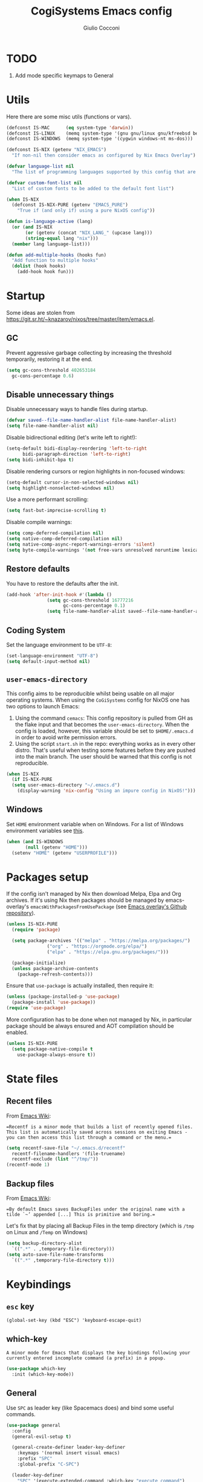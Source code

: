 #+TITLE: CogiSystems Emacs config
#+AUTHOR: Giulio Cocconi
#+EMAIL: coccogiulio8@gmail.com

#+STARTUP: overview
#+PROPERTY: header-args :mkdirp yes
#+auto_tangle: t

* TODO
1. Add mode specific keymaps to General
* Utils
Here there are some misc utils (functions or vars).
#+begin_src emacs-lisp :tangle emacs.d/init.el
  (defconst IS-MAC      (eq system-type 'darwin))
  (defconst IS-LINUX    (memq system-type '(gnu gnu/linux gnu/kfreebsd berkeley-unix)))
  (defconst IS-WINDOWS  (memq system-type '(cygwin windows-nt ms-dos)))

  (defconst IS-NIX (getenv "NIX_EMACS")
    "If non-nil then consider emacs as configured by Nix Emacs Overlay")

  (defvar language-list nil
    "The list of programming languages supported by this config that are manually managed  (if `IS-NIX' is non-nil then you can, and actually should, manage your programming languages with nix)")

  (defvar custom-font-list nil
    "List of custom fonts to be added to the default font list")

  (when IS-NIX
    (defconst IS-NIX-PURE (getenv "EMACS_PURE")
      "True if (and only if) using a pure NixOS config"))

  (defun is-language-active (lang)
    (or (and IS-NIX
	     (or (getenv (concat "NIX_LANG_" (upcase lang)))
		 (string-equal lang "nix")))
	(member lang language-list)))

  (defun add-multiple-hooks (hooks fun)
    "Add function to multiple hooks"
    (dolist (hook hooks)
      (add-hook hook fun)))
#+end_src

* Startup
Some ideas are stolen from https://git.sr.ht/~knazarov/nixos/tree/master/item/emacs.el.

** GC
Prevent aggressive garbage collecting by increasing the threshold temporarily, restoring it at the end.

#+BEGIN_SRC emacs-lisp :tangle emacs.d/early-init.el
  (setq gc-cons-threshold 402653184
	gc-cons-percentage 0.6)
#+END_SRC

** Disable unnecessary things
Disable unnecessary ways to handle files during startup.
#+BEGIN_SRC emacs-lisp :tangle emacs.d/early-init.el
  (defvar saved--file-name-handler-alist file-name-handler-alist)
  (setq file-name-handler-alist nil)
#+END_SRC

Disable bidirectional editing (let's write left to right!):
#+begin_src emacs-lisp :tangle emacs.d/early-init.el
  (setq-default bidi-display-reordering 'left-to-right 
		bidi-paragraph-direction 'left-to-right)
  (setq bidi-inhibit-bpa t)
#+end_src

Disable rendering cursors or region highlights in non-focused windows:
#+begin_src emacs-lisp :tangle emacs.d/early-init.el
  (setq-default cursor-in-non-selected-windows nil)
  (setq highlight-nonselected-windows nil)
#+end_src

Use a more performant scrolling:
#+begin_src emacs-lisp :tangle emacs.d/early-init.el
  (setq fast-but-imprecise-scrolling t)
#+end_src

Disable compile warnings:
#+begin_src emacs-lisp :tangle emacs.d/early-init.el
  (setq comp-deferred-compilation nil)
  (setq native-comp-deferred-compilation nil)
  (setq native-comp-async-report-warnings-errors 'silent)
  (setq byte-compile-warnings '(not free-vars unresolved noruntime lexical make-local))
#+end_src

** Restore defaults
You have to restore the defaults after the init.

#+begin_src emacs-lisp :tangle emacs.d/early-init.el
  (add-hook 'after-init-hook #'(lambda ()
				 (setq gc-cons-threshold 16777216
				       gc-cons-percentage 0.1)
				 (setq file-name-handler-alist saved--file-name-handler-alist)))
#+end_src

** Coding System
Set the language environment to be ~UTF-8~:
#+begin_src emacs-lisp :tangle emacs.d/init.el
  (set-language-environment "UTF-8")
  (setq default-input-method nil)
#+end_src

** ~user-emacs-directory~
This config aims to be reproducible whilst being usable on all major operating systems. When using the ~CoGiSystems~ config for NixOS one has two options to launch Emacs:
1) Using the command ~cemacs~: This config repository is pulled from GH as the flake input and that becomes the ~user-emacs-directory~. When the config is loaded, however, this variable should be set to ~$HOME/.emacs.d~ in order to avoid write permission errors.
2) Using the script ~start.sh~ in the repo: everything works as in every other distro. That's useful when testing some features before they are pushed into the main branch. The user should be warned that this config is not reproducible.
#+begin_src emacs-lisp :tangle emacs.d/init.el
  (when IS-NIX
    (if IS-NIX-PURE
	(setq user-emacs-directory "~/.emacs.d")
      (display-warning 'nix-config "Using an impure config in NixOS!")))
#+end_src

** Windows
Set ~HOME~ environment variable when on Windows. For a list of Windows environment variables see [[https://learn.microsoft.com/en-us/windows/deployment/usmt/usmt-recognized-environment-variables][this]].
#+begin_src emacs-lisp :tangle emacs.d/init.el
  (when (and IS-WINDOWS
	     (null (getenv "HOME")))
    (setenv "HOME" (getenv "USERPROFILE")))
#+end_src

* Packages setup
If the config isn't managed by Nix then download Melpa, Elpa and Org archives. If it's using Nix then packages should be managed by emacs-overlay's ~emacsWithPackagesFromUsePackage~ (see [[https://github.com/nix-community/emacs-overlay][Emacs overlay's Github repository]]).

#+begin_src emacs-lisp :tangle emacs.d/init.el
  (unless IS-NIX-PURE
    (require 'package)

    (setq package-archives '(("melpa" . "https://melpa.org/packages/")
			     ("org" . "https://orgmode.org/elpa/")
			     ("elpa" . "https://elpa.gnu.org/packages/")))

    (package-initialize)
    (unless package-archive-contents
      (package-refresh-contents)))
#+end_src

Ensure that ~use-package~ is actually installed, then require it:
#+begin_src emacs-lisp :tangle emacs.d/init.el
  (unless (package-installed-p 'use-package)
    (package-install 'use-package))
  (require 'use-package)
#+end_src

More configuration has to be done when not managed by Nix, in particular package should be always ensured and AOT compilation should be enabled.
#+begin_src emacs-lisp :tangle emacs.d/init.el
  (unless IS-NIX-PURE
    (setq package-native-compile t
	  use-package-always-ensure t))
#+end_src

* State files
** Recent files
From [[https://www.emacswiki.org/emacs/RecentFiles][Emacs Wiki]]:

==Recentf is a minor mode that builds a list of recently opened files. This list is automatically saved across sessions on exiting Emacs - you can then access this list through a command or the menu.==

#+begin_src emacs-lisp :tangle emacs.d/init.el
  (setq recentf-save-file "~/.emacs.d/recentf"
	recentf-filename-handlers '(file-truename)
	recentf-exclude (list "^/tmp/"))
  (recentf-mode 1)
#+end_src

** Backup files
From [[https://www.emacswiki.org/emacs/BackupDirectory][Emacs Wiki]]:

==By default Emacs saves BackupFiles under the original name with a tilde `~’ appended [...] This is primitive and boring.==

Let's fix that by placing all Backup Files in the temp directory (which is ~/tmp~ on Linux and ~/Temp~ on Windows)

#+begin_src emacs-lisp :tangle emacs.d/init.el
  (setq backup-directory-alist
	`((".*" . ,temporary-file-directory)))
  (setq auto-save-file-name-transforms
	`((".*" ,temporary-file-directory t)))
#+end_src

* Keybindings
** ~esc~ key
#+begin_src emacs-lisp emacs.d/init.el
  (global-set-key (kbd "ESC") 'keyboard-escape-quit)
#+end_src

** which-key
=A minor mode for Emacs that displays the key bindings following your currently entered incomplete command (a prefix) in a popup.=
#+begin_src emacs-lisp :tangle emacs.d/init.el
  (use-package which-key
    :init (which-key-mode))
#+end_src

** General
Use ~SPC~ as leader key (like Spacemacs does) and bind some useful commands.
#+begin_src emacs-lisp :tangle emacs.d/init.el
  (use-package general
    :config
    (general-evil-setup t)

    (general-create-definer leader-key-definer
      :keymaps '(normal insert visual emacs)
      :prefix "SPC"
      :global-prefix "C-SPC")

    (leader-key-definer
      "SPC" '(execute-extended-command :which-key "execute command")
      "RET" 'browse-url
      "."   'repeat
      "f"   '(:ignore t :which-key "Files")
      "ff"  'find-file
      "b"   '(:ignore t :which-key "Buffers")
      "bk"  'kill-buffer
      "bi"  'ibuffer
      "w"   '(:ignore t :which-key "Windows")
      "ws"  'split-window-below
      "wv"  'split-window-horizontally
      "ww"  '(other-window :which-key "cycle")
      "wk"  'delete-window))
#+end_src

* Appearence
** Disable GUI and bloat
#+begin_src emacs-lisp  :tangle emacs.d/init.el
  (setq inhibit-startup-screen  t
	inhibit-startup-message t
	visible-bell            nil
	use-dialog-box          nil)

  (scroll-bar-mode -1)
  (tool-bar-mode   -1)
  (tooltip-mode    -1)
  (menu-bar-mode   -1)
#+end_src

** Line numbers
Use relative line numbers:
#+begin_src emacs-lisp :tangle emacs.d/init.el
  (setq display-line-numbers-type 'relative)
#+end_src

They should be active when in ~prog-mode~:
#+begin_src emacs-lisp :tangle emacs.d/init.el
  (add-hook 'prog-mode-hook 'display-line-numbers-mode)
#+end_src

** Tiling WM fix
Emacs will, by default, size its window by charactes, since this usually doesn't fit to an exact pixel size, it might cause Tiling WMs to display unnecessary gaps. Let's fix it!
#+begin_src emacs-lisp :tangle emacs.d/init.el
  (setq frame-resize-pixelwise t)
#+end_src

** Highlighters
*** hl-todo
Use ~hl-todo~ to highlight certain comment's tags, enable it in ~prog-mode~ and ~org-mode~.
#+begin_src emacs-lisp :tangle emacs.d/init.el
  (use-package hl-todo
    :hook ((prog-mode org-mode) . hl-todo-mode))
#+end_src

*** highlight-numbers
Use ~highlight-numbers~ to highlight numbers literals, enable it in ~prog-mode~.
#+begin_src emacs-lisp :tangle emacs.d/init.el
  (use-package highlight-numbers
    :hook (prog-mode . highlight-numbers-mode))
#+end_src

** Fonts & theme
List of supported fonts:
#+begin_src emacs-lisp :tangle emacs.d/init.el
  (defconst USABLE-FONTS
    (seq-filter #'(lambda (font-name)
		    (find-font (font-spec :name font-name)))
		(append '("Iosevka Nerd Font"
			  "Iosevka NF")
			custom-font-list)))
#+end_src

Set the default one to be the first of the supported.
#+begin_src emacs-lisp :tangle emacs.d/init.el
  (if (null USABLE-FONTS)
      (display-warning 'font
		       "No compatible font found, falling back to default!")
    (set-face-attribute 'default nil :font (car USABLE-FONTS) :height 130))
#+end_src

Enable ligatures:
#+begin_src emacs-lisp :tangle emacs.d/init.el
  (use-package ligature
    :config
    (ligature-set-ligatures 'prog-mode '("|||>" "<|||" "<==>" "<!--" "####" "~~>" "***" "||=" "||>"
					 ":::" "::=" "=:=" "===" "==>" "=!=" "=>>" "=<<" "=/=" "!=="
					 "!!." ">=>" ">>=" ">>>" ">>-" ">->" "->>" "-->" "---" "-<<"
					 "<~~" "<~>" "<*>" "<||" "<|>" "<$>" "<==" "<=>" "<=<" "<->"
					 "<--" "<-<" "<<=" "<<-" "<<<" "<+>" "</>" "###" "#_(" "..<"
					 "..." "+++" "/==" "///" "_|_" "www" "&&" "^=" "~~" "~@" "~="
					 "~>" "~-" "**" "*>" "*/" "||" "|}" "|]" "|=" "|>" "|-" "{|"
					 "[|" "]#" "::" ":=" ":>" ":<" "$>" "==" "=>" "!=" "!!" ">:"
					 ">=" ">>" ">-" "-~" "-|" "->" "--" "-<" "<~" "<*" "<|" "<:"
					 "<$" "<=" "<>" "<-" "<<" "<+" "</" "#{" "#[" "#:" "#=" "#!"
					 "##" "#(" "#?" "#_" "%%" ".=" ".-" ".." ".?" "+>" "++" "?:"
					 "?=" "?." "??" ";;" "/*" "/=" "/>" "//" "__" "~~" "(*" "*)"
					 "\\\\" "://"))
    (global-ligature-mode t))
#+end_src

Use ~doom-one~ as default theme:
#+begin_src emacs-lisp :tangle emacs.d/init.el
  (use-package doom-themes
    :config
    (load-theme 'doom-one t)

    (doom-themes-visual-bell-config)
    (doom-themes-neotree-config)
    ;; Corrects (and improves) org-mode's native fontification.
    (doom-themes-org-config))
#+end_src

** Window numbers
#+begin_src emacs-lisp :tangle emacs.d/init.el 
  (use-package winum
    :init (winum-mode)
    :config
    (leader-key-definer
      "`" 'winum-select-window-by-number
      "0" 'winum-select-window-0-or-10
      "1" 'winum-select-window-1
      "2" 'winum-select-window-2
      "3" 'winum-select-window-3
      "4" 'winum-select-window-4
      "5" 'winum-select-window-5
      "6" 'winum-select-window-6
      "7" 'winum-select-window-7
      "8" 'winum-select-window-8
      "9" 'winum-select-window-9))
#+end_src

** Misc
Set CogiSystems scratch message:
#+begin_src emacs-lisp :tangle emacs.d/init.el
  (setq initial-scratch-message (purecopy "\
  ;; CoGiSystems Emacs
  ;; Remember to have fun :)

  "))
#+end_src

In ~prog-mode~ there should be autoparens, whilst in ~org-mode~ and ~text-mode~ visual-line-mode should be enabled (in order not to truncate lines).

#+begin_src emacs-lisp :tangle emacs.d/init.el
  (add-hook 'prog-mode-hook 'electric-pair-mode)
  (add-multiple-hooks '(org-mode-hook text-mode-hook) 'visual-line-mode)
#+end_src

Add icons:
#+begin_src emacs-lisp :tangle emacs.d/init.el
  (use-package all-the-icons
    :if (display-graphic-p))
#+end_src

Show color for hex values [#cc2784]:
#+begin_src emacs-lisp :tangle emacs.d/init.el
  (use-package rainbow-mode
    :hook org-mode prog-mode)
#+end_src

I'm a confident person:
#+begin_src emacs-lisp :tangle emacs.d/init.el
  (fset 'yes-or-no-p 'y-or-n-p)
#+end_src

Ask for confirmation when killing emacs:
#+begin_src emacs-lisp :tangle emacs.d/init.el
  (setq confirm-kill-emacs #'(lambda (&rest _)
			       (y-or-n-p "Do you really want to kill me?!?")))
#+end_src

* Eshell
** When your time has come!
When Eshell is killed, delete its window (unless it's the only one):
#+begin_src emacs-lisp :tangle emacs.d/init.el
  (advice-add 'eshell-life-is-too-much
	      :after #'(lambda ()
			 (unless (one-window-p)
			   (delete-window))))
#+end_src

** Split eshell
#+begin_src emacs-lisp :tangle emacs.d/init.el
  (defun split-eshell ()
    "Create a split window below the current one, with an eshell"
    (interactive)
    (select-window (split-window-below))
    (eshell))
#+end_src

Add a shortcut to call ~split-eshell~ using the leader key:
#+begin_src emacs-lisp :tangle emacs.d/init.el
  (leader-key-definer
    "'" 'split-eshell)
#+end_src

** Aliases
Set handy aliases & functions:
#+begin_src emacs-lisp :tangle emacs.d/init.el
  (mapc (lambda (alias) (defalias (car alias) (cdr alias)))
	'((eshell/ffow . find-file-other-window)))

  (defun eshell/ff (path)
    (eshell-life-is-too-much)
    (find-file path))
#+end_src

* Packages
** Vertico, Consult, Marginalia
#+begin_src emacs-lisp :tangle emacs.d/init.el
  (use-package vertico
    :init (vertico-mode))

  (use-package marginalia
    :init (marginalia-mode))

  (use-package all-the-icons-completion
    :after (marginalia)
    :init (all-the-icons-completion-mode)
    :hook (marginalia-mode-hook . all-the-icons-completion-marginalia-setup))

  (use-package consult)
  (use-package embark)
  (use-package embark-consult)
#+end_src

** Evil
Emulate vim bindings in Emacs, set ~evil-want-keybinding~ to ~nil~ for [[https://github.com/emacs-evil/evil-collection/issues/60][this issue]] and fix the initial state for some /unusual/ modes.

#+begin_src emacs-lisp :tangle emacs.d/init.el
  (use-package evil
    :init
    (setq evil-want-keybinding nil)
    :config
    (evil-mode 1)
    (dolist (lst '((special-mode . motion)
		   (tetris-mode  . emacs)))
      (evil-set-initial-state (car lst) (cdr lst))))
#+end_src



Add evil collection:
#+begin_src emacs-lisp :tangle emacs.d/init.el
  (use-package evil-collection
    :after evil
    :init (evil-collection-init))
#+end_src

** Org
Use org with [[https://orgmode.org/manual/Structure-Templates.html][tempo]]:
#+begin_src emacs-lisp :tangle emacs.d/init.el
  (use-package org
    :config
    (require 'org-tempo)
    (add-to-list 'org-structure-template-alist '("el" . "src emacs-lisp"))
    (setq org-hide-emphasis-markers t))
#+end_src

Use ~org-appear~ in order to toggle visibility of hidden elements:
#+begin_src emacs-lisp :tangle emacs.d/init.el
  (use-package org-appear
    :after org
    :hook (org-mode . org-appear-mode))
#+end_src

Use ~org-modern~ to beautify org documents:
#+begin_src emacs-lisp :tangle emacs.d/init.el
  (use-package org-modern
    :after org
    :hook (org-mode . org-modern-mode))
#+end_src

Use ~org-auto-tangle~ to automatically tangle org files on save:
#+begin_src emacs-lisp :tangle emacs.d/init.el
  (use-package org-auto-tangle
    :after org
    :hook (org-mode . org-auto-tangle-mode))
#+end_src


** Magit
#+begin_src emacs-lisp :tangle emacs.d/init.el
  (use-package magit)
#+end_src

** Company
#+begin_src emacs-lisp :tangle emacs.d/init.el
  (use-package company
    :init (global-company-mode))

  (use-package company-quickhelp
    :init (company-quickhelp-mode))
#+end_src

** Helpful
#+begin_src emacs-lisp :tangle emacs.d/init.el
  (use-package helpful)
#+end_src

** PDF
Read pdf files in emacs!
#+begin_src emacs-lisp :tangle emacs.d/init.el
  (unless IS-WINDOWS
    (use-package pdf-tools
      :magic ("%PDF" . pdf-view-mode)
      :config
      (pdf-loader-install :no-query)))
#+end_src

** TRAMP
#+begin_src emacs-lisp :tangle emacs.d/init.el
  (use-package tramp)
#+end_src

** Languages
*** Nix
#+begin_src emacs-lisp :tangle emacs.d/init.el
  (when (is-language-active "nix")
    (use-package nix-mode
      :mode "\\.nix\\'"))
#+end_src

*** Common Lisp
#+begin_src emacs-lisp :tangle emacs.d/init.el
  (when (is-language-active "clisp")
    (use-package slime
      :commands slime-mode
      :config (setq inferior-lisp-program "sbcl")))
#+end_src

*** Web Development & Co
#+begin_src emacs-lisp :tangle emacs.d/init.el
  (use-package js2-mode)
  (use-package web-mode)
#+end_src
